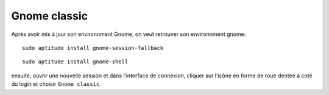 ﻿
.. index::
   Desktop (Gnome classic)

.. _gnome_classic:

=======================
Gnome classic
=======================


Après avoir mis à jour son environnment Gnome, on veut retrouver son 
environnment gnome::

    sudo aptitude install gnome-session-fallback

::

    sudo aptitude install gnome-shell
    
    
ensuite, ouvrir une nouvelle session et dans l’interface de connexion, 
cliquer sur l’icône en forme de roue dentée à coté du login et choisir 
``Gnome classic``.




   

